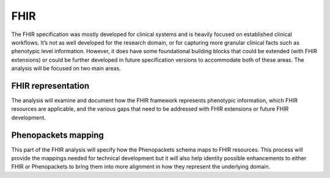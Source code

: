 =================
FHIR
=================

The FHIR specification was mostly developed for clinical systems and is heavily focused on established clinical workflows. It’s not as well developed for the research domain, or for capturing more granular clinical facts such as phenotypic level information. However, it does have some foundational building blocks that could be extended (with FHIR extensions) or could be further developed in future specification versions to accommodate both of these areas. The analysis will be focused on two main areas.

--------------------
FHIR representation
--------------------
The analysis will examine and document how the FHIR framework represents 
phenotypic information, which FHIR resources are applicable, and the various 
gaps that need to be addressed with FHIR extensions or future FHIR development.

-----------------------
Phenopackets mapping
-----------------------
This part of the FHIR analysis will specify how the Phenopackets schema maps 
to FHIR resources. This process will provide the mappings needed for technical 
development but it will also help identity possible enhancements to either FHIR 
or Phenopackets to bring them into more alignment in how they represent the 
underlying domain.


